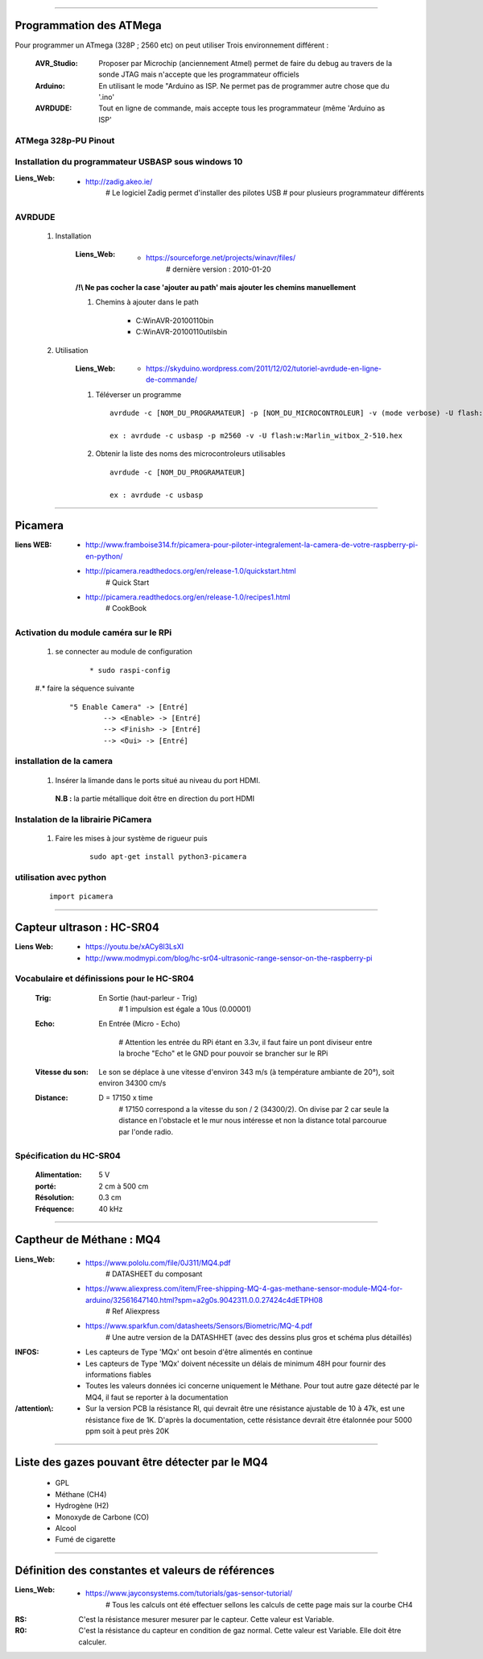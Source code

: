 ======================

Programmation des ATMega
========================

Pour programmer un ATmega (328P ; 2560 etc) on peut utiliser Trois environnement différent :

    :AVR_Studio:    Proposer par Microchip (anciennement Atmel) permet de faire du debug
                    au travers de la sonde JTAG mais n'accepte que
                    les programmateur officiels
                    
    :Arduino:       En utilisant le mode "Arduino as ISP. Ne permet pas de programmer
                    autre chose que du '.ino'
                    
    :AVRDUDE:       Tout en ligne de commande, mais accepte tous les programmateur (même
                    'Arduino as ISP'

ATMega 328p-PU Pinout
---------------------

 .. image:: ./Images/Composants/ATMEGA/ATMEGA328-PU-PINOUT.jpg
     :width: 400 px
     :align: center

Installation du programmateur USBASP sous windows 10
----------------------------------------------------

:Liens_Web:
            * http://zadig.akeo.ie/
                # Le logiciel Zadig permet d'installer des pilotes USB
                # pour plusieurs programmateur différents
                
AVRDUDE
-------

    #. Installation
        
        :Liens_Web:
                    * https://sourceforge.net/projects/winavr/files/
                        # dernière version : 2010-01-20
                        
        **/!\\ Ne pas cocher la case 'ajouter au path' mais ajouter les chemins manuellement**
        
        #. Chemins à ajouter dans le path 
            
            * C:\WinAVR-20100110\bin
            * C:\WinAVR-20100110\utils\bin
                        
    #. Utilisation

        :Liens_Web:
                    * https://skyduino.wordpress.com/2011/12/02/tutoriel-avrdude-en-ligne-de-commande/
    
        #. Téléverser un programme ::
        
            avrdude -c [NOM_DU_PROGRAMATEUR] -p [NOM_DU_MICROCONTROLEUR] -v (mode verbose) -U flash:[r|w|v]:[NOM_DU_HEX_A_TELEVERSER]
            
            ex : avrdude -c usbasp -p m2560 -v -U flash:w:Marlin_witbox_2-510.hex
            
        #. Obtenir la liste des noms des microcontroleurs utilisables ::
        
            avrdude -c [NOM_DU_PROGRAMATEUR]
            
            ex : avrdude -c usbasp
    
####

Picamera
========

:liens WEB:
        * http://www.framboise314.fr/picamera-pour-piloter-integralement-la-camera-de-votre-raspberry-pi-en-python/
        * http://picamera.readthedocs.org/en/release-1.0/quickstart.html
            # Quick Start
                                    
        * http://picamera.readthedocs.org/en/release-1.0/recipes1.html
            # CookBook
                
Activation du module caméra sur le RPi
--------------------------------------

    #. se connecter au module de configuration
        ::
        
            * sudo raspi-config
            
    #.* faire la séquence suivante
        ::
        
            "5 Enable Camera" -> [Entré]
                    --> <Enable> -> [Entré]
                    --> <Finish> -> [Entré]
                    --> <Oui> -> [Entré]
                    
installation de la camera
-------------------------

        #.   Insérer la limande dans le ports situé au niveau du port HDMI.
        
            **N.B :** la partie métallique doit être en direction du port HDMI

                    
Instalation de la librairie PiCamera
------------------------------------

        #. Faire les mises à jour système de rigueur puis
            ::
            
                sudo apt-get install python3-picamera
            
utilisation avec python
-----------------------
            ::
            
                import picamera
                
####

Capteur ultrason : HC-SR04
==========================

:Liens Web:
            * https://youtu.be/xACy8l3LsXI
            * http://www.modmypi.com/blog/hc-sr04-ultrasonic-range-sensor-on-the-raspberry-pi
             
Vocabulaire et définissions pour le HC-SR04
-------------------------------------------

    :Trig:
        En Sortie (haut-parleur - Trig)
            # 1 impulsion est égale a 10us (0.00001)
                    
    :Echo:
        En Entrée (Micro - Echo)
        
            # Attention les entrée du RPi étant en 3.3v,
            il faut faire un pont diviseur entre la broche
            "Echo" et le GND pour pouvoir se brancher
            sur le RPi
                
    :Vitesse du son:
        Le son se déplace à une vitesse d'environ 343 m/s (à température ambiante de 20°),
        soit environ 34300 cm/s
            
            
                
    :Distance:
        D = 17150 x time
            # 17150 correspond a la vitesse du son / 2 (34300/2).
            On divise par 2 car seule la distance en l'obstacle et le mur nous intéresse
            et non la distance total parcourue par l'onde radio.
            
Spécification du HC-SR04
------------------------

    :Alimentation:
        5 V
        
    :porté:
        2 cm à 500 cm
        
    :Résolution:
        0.3 cm
        
    :Fréquence:
        40 kHz

####

Captheur de Méthane : MQ4
=========================

:Liens_Web:
            * https://www.pololu.com/file/0J311/MQ4.pdf
                # DATASHEET du composant

            * https://www.aliexpress.com/item/Free-shipping-MQ-4-gas-methane-sensor-module-MQ4-for-arduino/32561647140.html?spm=a2g0s.9042311.0.0.27424c4dETPH08
                # Ref Aliexpress

            * https://www.sparkfun.com/datasheets/Sensors/Biometric/MQ-4.pdf
                # Une autre version de la DATASHHET (avec des dessins plus gros et schéma plus détaillés)

:INFOS:
        * Les capteurs de Type 'MQx' ont besoin d'être alimentés en continue

        * Les capteurs de Type 'MQx' doivent nécessite un délais de minimum 48H pour fournir
          des informations fiables

        * Toutes les valeurs données ici concerne uniquement le Méthane. Pour tout autre gaze 
          détecté par le MQ4, il faut se reporter à la documentation

:/attention\\:
        * Sur la version PCB la résistance Rl, qui devrait être une résistance ajustable de 10 à 47k,
          est une résistance fixe de 1K. D'après la documentation, cette résistance devrait être
          étalonnée pour 5000 ppm soit à peut près 20K

####

Liste des gazes pouvant être détecter par le MQ4
================================================

    * GPL

    * Méthane (CH4)

    * Hydrogène (H2)

    * Monoxyde de Carbone (CO)

    * Alcool

    * Fumé de cigarette

####

Définition des constantes et valeurs de références
==================================================

:Liens_Web:
            * https://www.jayconsystems.com/tutorials/gas-sensor-tutorial/
                # Tous les calculs ont été effectuer sellons les calculs de cette page mais sur la courbe CH4

:RS:        C'est la résistance mesurer mesurer par le capteur. Cette valeur est Variable.

:R0:        C'est la résistance du capteur en condition de gaz normal. Cette valeur est Variable.
            Elle doit être calculer. 
